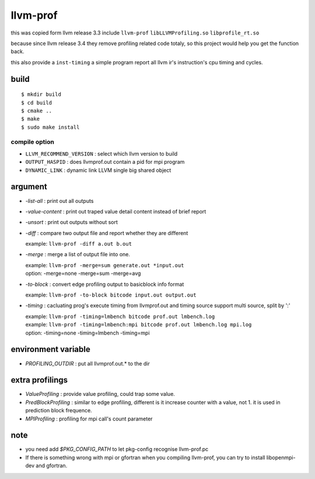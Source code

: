 llvm-prof
===========

this was copied form llvm release 3.3 include ``llvm-prof`` ``libLLVMProfiling.so``
``libprofile_rt.so``

because since llvm release 3.4 they remove profiling related code totaly, so
this project would help you get the function back.

this also provide a ``inst-timing`` a simple program report all llvm ir's
instruction's cpu timing and cycles.

build
------

::

	$ mkdir build
	$ cd build
	$ cmake .. 
	$ make 
	$ sudo make install

compile option
~~~~~~~~~~~~~~~

*  ``LLVM_RECOMMEND_VERSION`` : select which llvm version to build
*  ``OUTPUT_HASPID``          : does llvmprof.out contain a pid for mpi program
*  ``DYNAMIC_LINK``           : dynamic link LLVM single big shared object

argument
---------

* `-list-all`      : print out all outputs
* `-value-content` : print out traped value detail content instead of brief report
* `-unsort`        : print out outputs without sort
* `-diff`          : 
  compare two output file and report whether they are different

  | example: ``llvm-prof -diff a.out b.out``

* `-merge`         : merge a list of output file into one.

  | example: ``llvm-prof -merge=sum generate.out *input.out``
  | option: -merge=none -merge=sum -merge=avg

* `-to-block`      : convert edge profiling output to basicblock info format

  | example: ``llvm-prof -to-block bitcode input.out output.out``

* `-timing`        : 
  cacluating prog's execute timing from llvmprof.out and timing source
  support multi source, split by ':'

  | example: ``llvm-prof -timing=lmbench bitcode prof.out lmbench.log``
  | example: ``llvm-prof -timing=lmbench:mpi bitcode prof.out lmbench.log mpi.log``
  | option: -timing=none -timing=lmbench -timing=mpi

environment variable
---------------------

* `PROFILING_OUTDIR` : put all llvmprof.out.\* to the dir

extra profilings
-----------------

* *ValueProfiling*    : provide value profiling, could trap some value.
* *PredBlockProfiling* : similar to edge profiling, different is it increase
  counter with a value, not 1. it is used in prediction block frequence.
* *MPIProfiling* : profiling for mpi call's count parameter

note
-----

* you need add `$PKG_CONFIG_PATH` to let pkg-config recognise llvm-prof.pc
* If there is something wrong with mpi or gfortran when you compiling llvm-prof,
  you can try to install libopenmpi-dev and gfortran.
